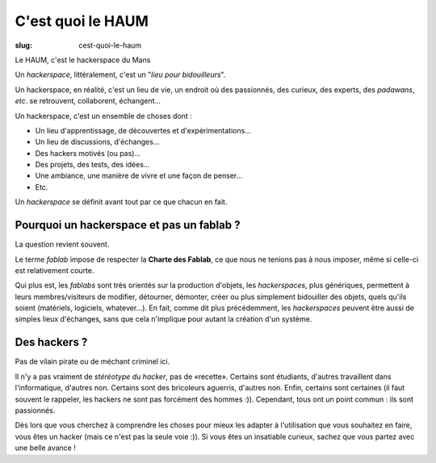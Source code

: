 ==================
C'est quoi le HAUM
==================

:slug: cest-quoi-le-haum

Le HAUM, c'est le hackerspace du Mans

Un *hackerspace*, littéralement, c'est un "*lieu pour bidouilleurs*".

Un hackerspace, en réalité, c'est un lieu de vie, un endroit où des passionnés, des curieux, des experts, des
*padawans*, *etc*. se retrouvent, collaborent, échangent...

Un hackerspace, c'est un ensemble de choses dont :

- Un lieu d'apprentissage, de découvertes et d'expérimentations...
- Un lieu de discussions, d'échanges...
- Des hackers motivés (ou pas)...
- Des projets, des tests, des idées...
- Une ambiance, une manière de vivre et une façon de penser...
- Etc.

Un *hackerspace* se définit avant tout par ce que chacun en fait.

Pourquoi un hackerspace et pas un fablab ?
------------------------------------------

La question revient souvent.

Le terme *fablab* impose de respecter la **Charte des Fablab**, ce que nous ne tenions pas à nous imposer, même si celle-ci est relativement courte.

Qui plus est, les *fablabs* sont très orientés sur la production d'objets, les *hackerspaces*, plus génériques, permettent
à leurs membres/visiteurs de modifier, détourner, démonter, créer ou plus simplement bidouiller des objets, quels qu'ils
soient (matériels, logiciels, whatever...). En fait, comme dit plus précédemment, les *hackerspaces* peuvent être aussi de
simples lieux d'échanges, sans que cela n'implique pour autant la création d'un système.

Des hackers ?
-------------

Pas de vilain pirate ou de méchant criminel ici.

Il n'y a pas vraiment de *stéréotype du hacker*, pas de «recette». Certains sont étudiants, d'autres travaillent dans
l'informatique, d'autres non. Certains sont des bricoleurs aguerris, d'autres non. Enfin, certains sont certaines (il faut souvent le
rappeler, les hackers ne sont pas forcément des hommes :)). Cependant, tous ont un point commun : ils sont passionnés.

Dès lors que vous cherchez à comprendre les choses pour mieux les adapter à l'utilisation que vous souhaitez en faire,
vous êtes un hacker (mais ce n'est pas la seule voie :)). Si vous êtes un insatiable curieux, sachez que vous partez
avec une belle avance !

